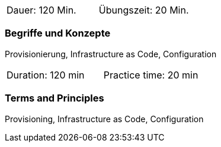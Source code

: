 // tag::DE[]
|===
| Dauer: 120 Min. | Übungszeit: 20 Min.
|===

=== Begriffe und Konzepte
Provisionierung, Infrastructure as Code, Configuration

// end::DE[]

// tag::EN[]
|===
| Duration: 120 min | Practice time: 20 min
|===

=== Terms and Principles
Provisioning, Infrastructure as Code, Configuration

// end::EN[]




